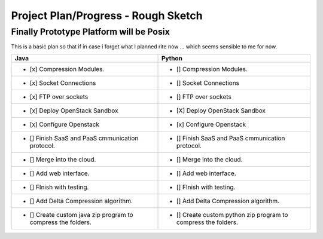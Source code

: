 Project Plan/Progress - Rough Sketch
=====================

Finally Prototype Platform will be Posix
--------------

This is a basic plan so that if in case i forget what I planned rite now ... which seems sensible to me for now.


+---------------------------------------------------------------+--------------------------------------------------------------------+
|                           Java                                |                                Python                              |
+===============================================================+====================================================================+
|               - [x] Compression Modules.                      |                       - [] Compression Modules.                    |
+---------------------------------------------------------------+--------------------------------------------------------------------+
|               - [x] Socket Connections                        |                   - [] Socket Connections                          |
+---------------------------------------------------------------+--------------------------------------------------------------------+
|               - [x] FTP over sockets                          |                     - [] FTP over sockets                          |
+---------------------------------------------------------------+--------------------------------------------------------------------+
|               - [x] Deploy OpenStack Sandbox                  |      - [X] Deploy OpenStack Sandbox                                |
+---------------------------------------------------------------+--------------------------------------------------------------------+
|               - [x] Configure Openstack                       |           - [x] Configure Openstack                                |
+---------------------------------------------------------------+--------------------------------------------------------------------+
|        - [] Finish SaaS and PaaS cmmunication protocol.       |        - [] Finish SaaS and PaaS cmmunication protocol.            |   
+---------------------------------------------------------------+--------------------------------------------------------------------+
|               - [] Merge into the cloud.                      |        - [] Merge into the cloud.                                  |
+---------------------------------------------------------------+--------------------------------------------------------------------+
|              - [] Add web interface.                          |        - [] Add web interface.                                     |
+---------------------------------------------------------------+--------------------------------------------------------------------+
|                 - [] FInish with testing.                     |                     - [] FInish with testing.                      |
+---------------------------------------------------------------+--------------------------------------------------------------------+
|               - [] Add Delta Compression algorithm.           |              - [] Add Delta Compression algorithm.                 |
+---------------------------------------------------------------+--------------------------------------------------------------------+
|  - [] Create custom java zip program to compress the folders. |  - [] Create custom python zip program to compress the folders.    |
+---------------------------------------------------------------+--------------------------------------------------------------------+

